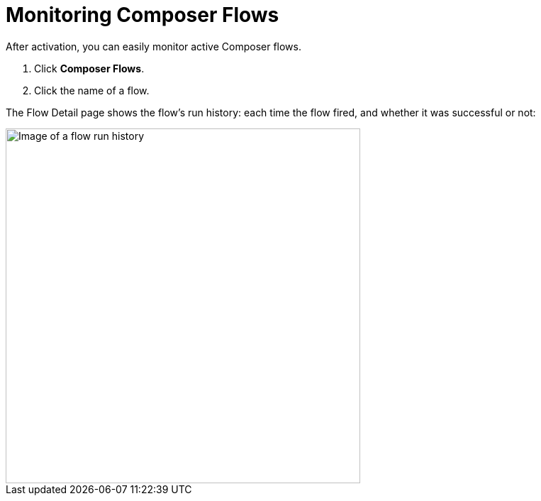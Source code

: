 = Monitoring Composer Flows

After activation, you can easily monitor active Composer flows.

. Click *Composer Flows*.
. Click the name of a flow.

The Flow Detail page shows the flow's run history: each time the flow fired, and whether it was successful or not:

image::images/success-monitoring.png[Image of a flow run history, 500]
